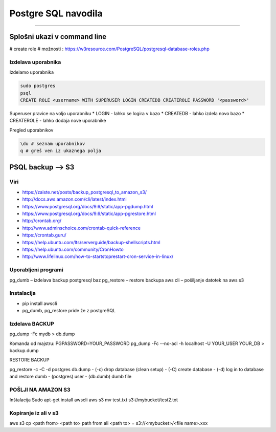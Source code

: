 Postgre SQL navodila
====================
====================

Splošni ukazi v command line
############################

# create role
# možnosti : https://w3resource.com/PostgreSQL/postgresql-database-roles.php

Izdelava uporabnika
*******************

Izdelamo uporabnika

.. code-block:: none

    sudo postgres
    psql
    CREATE ROLE <username> WITH SUPERUSER LOGIN CREATEDB CREATEROLE PASSWORD '<password>'

.. glossary::

    username
        uporabniško ime novega uporabnika

    password
        geslo, ki jo dodelimo novemu uporabniku

Superuser pravice na voljo uporabniku
* LOGIN - lahko se logira v bazo
* CREATEDB - lahko izdela novo bazo
* CREATEROLE - lahko dodaja nove uporabnike



Pregled uporabnikov

.. code-block:: python

    \du # seznam uporabnikov
    q # greš ven iz ukaznega polja




PSQL backup --> S3
##################

Viri
****

* https://zaiste.net/posts/backup_postgresql_to_amazon_s3/
* http://docs.aws.amazon.com/cli/latest/index.html
* https://www.postgresql.org/docs/9.6/static/app-pgdump.html
* https://www.postgresql.org/docs/9.6/static/app-pgrestore.html
* http://crontab.org/
* http://www.adminschoice.com/crontab-quick-reference
* https://crontab.guru/
* https://help.ubuntu.com/lts/serverguide/backup-shellscripts.html
* https://help.ubuntu.com/community/CronHowto
* http://www.lifelinux.com/how-to-startstoprestart-cron-service-in-linux/


Uporabljeni programi
********************

pg_dumb – izdelava backup postgresql baz
pg_restore – restore backupa
aws cli – pošiljanje datotek na aws s3

Instalacija
***********
-	pip install awscli
-	pg_dumb, pg_restore pride že z postgreSQL



Izdelava BACKUP
***************

pg_dump -Fc mydb > db.dump

Komanda od majstru:
PGPASSWORD=YOUR_PASSWORD pg_dump -Fc --no-acl -h localhost -U YOUR_USER YOUR_DB > backup.dump


RESTORE BACKUP

pg_restore -c -C -d postgres db.dump
-	(-c) drop database (clean setup)
-	(-C) create database
-	(-d) log in to database and restore dumb
-	(postgres) user
-	(db.dumb) dumb file



POŠLJI NA AMAZON S3
*******************

Inštalacija
Sudo apt-get install awscli
aws s3 mv test.txt s3://mybucket/test2.txt



Kopiranje iz ali v s3
*********************

aws s3 cp <path from> <path to>
path from ali <path to> = s3://<mybucket>/<file name>.xxx
